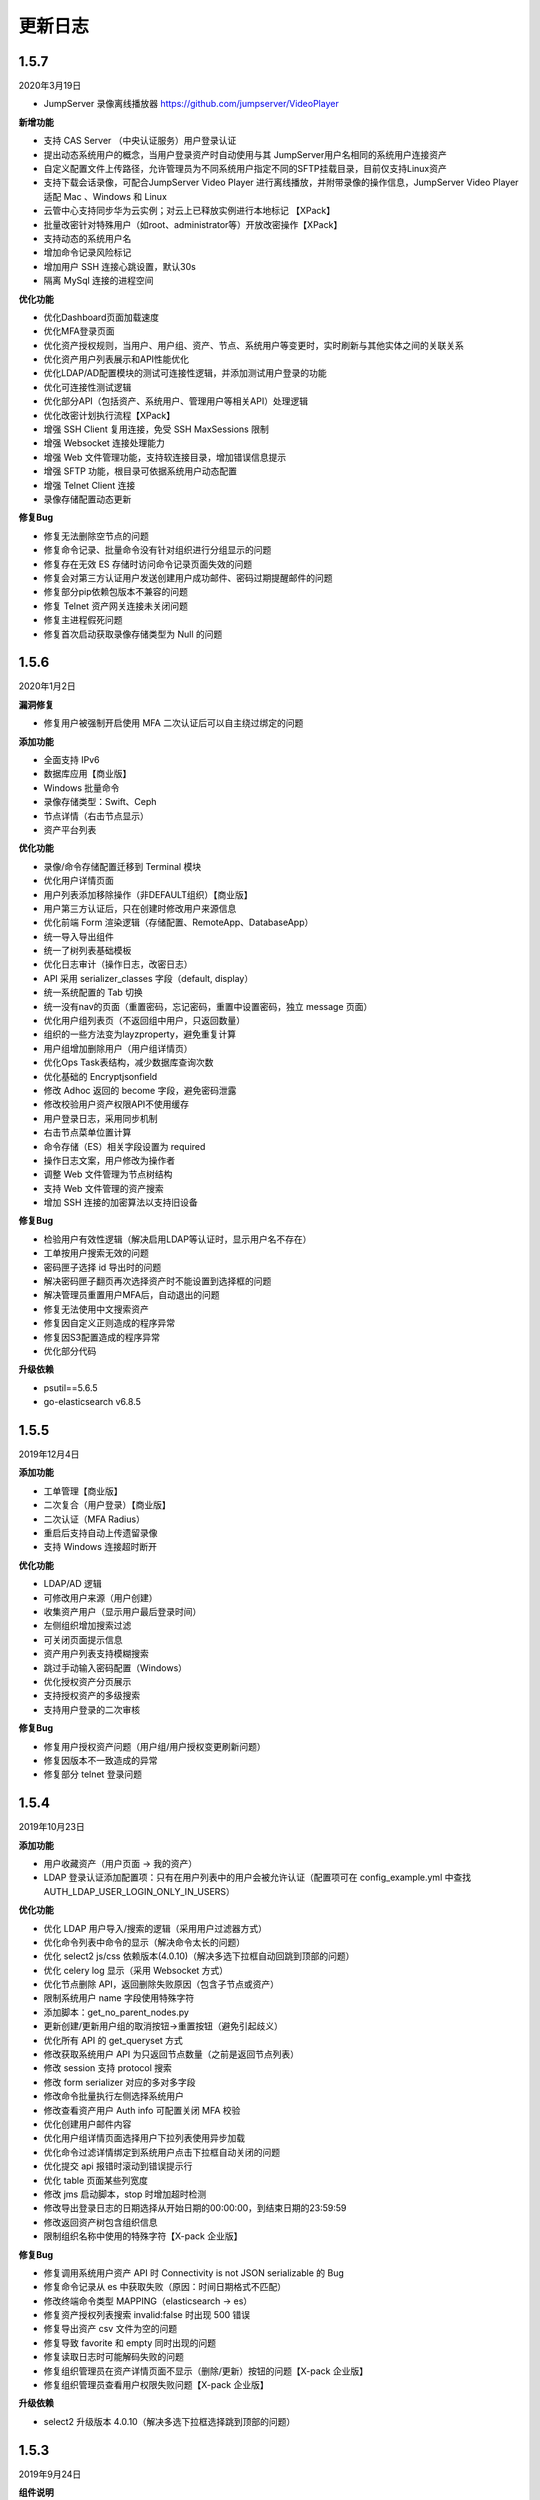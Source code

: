 更新日志
===========

1.5.7
------------------------
2020年3月19日

- JumpServer 录像离线播放器 https://github.com/jumpserver/VideoPlayer

**新增功能**

* 支持 CAS Server （中央认证服务）用户登录认证
* 提出动态系统用户的概念，当用户登录资产时自动使用与其 JumpServer用户名相同的系统用户连接资产
* 自定义配置文件上传路径，允许管理员为不同系统用户指定不同的SFTP挂载目录，目前仅支持Linux资产
* 支持下载会话录像，可配合JumpServer Video Player 进行离线播放，并附带录像的操作信息，JumpServer Video Player 适配 Mac 、Windows 和 Linux
* 云管中心支持同步华为云实例；对云上已释放实例进行本地标记 【XPack】
* 批量改密针对特殊用户（如root、administrator等）开放改密操作【XPack】
* 支持动态的系统用户名
* 增加命令记录风险标记
* 增加用户 SSH 连接心跳设置，默认30s
* 隔离 MySql 连接的进程空间

**优化功能**

* 优化Dashboard页面加载速度
* 优化MFA登录页面
* 优化资产授权规则，当用户、用户组、资产、节点、系统用户等变更时，实时刷新与其他实体之间的关联关系
* 优化资产用户列表展示和API性能优化
* 优化LDAP/AD配置模块的测试可连接性逻辑，并添加测试用户登录的功能
* 优化可连接性测试逻辑
* 优化部分API（包括资产、系统用户、管理用户等相关API）处理逻辑
* 优化改密计划执行流程【XPack】
* 增强 SSH Client 复用连接，免受 SSH MaxSessions 限制
* 增强 Websocket 连接处理能力
* 增强 Web 文件管理功能，支持软连接目录，增加错误信息提示
* 增强 SFTP 功能，根目录可依据系统用户动态配置
* 增强 Telnet Client 连接
* 录像存储配置动态更新

**修复Bug**

* 修复无法删除空节点的问题
* 修复命令记录、批量命令没有针对组织进行分组显示的问题
* 修复存在无效 ES 存储时访问命令记录页面失效的问题
* 修复会对第三方认证用户发送创建用户成功邮件、密码过期提醒邮件的问题
* 修复部分pip依赖包版本不兼容的问题
* 修复 Telnet 资产网关连接未关闭问题
* 修复主进程假死问题
* 修复首次启动获取录像存储类型为 Null 的问题

1.5.6
------------------------
2020年1月2日

**漏洞修复**

* 修复用户被强制开启使用 MFA 二次认证后可以自主绕过绑定的问题

**添加功能**

* 全面支持 IPv6
* 数据库应用【商业版】
* Windows 批量命令
* 录像存储类型：Swift、Ceph
* 节点详情（右击节点显示）
* 资产平台列表

**优化功能**

* 录像/命令存储配置迁移到 Terminal 模块
* 优化用户详情页面
* 用户列表添加移除操作（非DEFAULT组织）【商业版】
* 用户第三方认证后，只在创建时修改用户来源信息
* 优化前端 Form 渲染逻辑（存储配置、RemoteApp、DatabaseApp）
* 统一导入导出组件
* 统一了树列表基础模板
* 优化日志审计（操作日志，改密日志）
* API 采用 serializer_classes 字段（default, display）
* 统一系统配置的 Tab 切换
* 统一没有nav的页面（重置密码，忘记密码，重置中设置密码，独立 message 页面）
* 优化用户组列表页（不返回组中用户，只返回数量）
* 组织的一些方法变为layzproperty，避免重复计算
* 用户组增加删除用户（用户组详情页）
* 优化Ops Task表结构，减少数据库查询次数
* 优化基础的 Encryptjsonfield
* 修改 Adhoc 返回的 become 字段，避免密码泄露
* 修改校验用户资产权限API不使用缓存
* 用户登录日志，采用同步机制
* 右击节点菜单位置计算
* 命令存储（ES）相关字段设置为 required
* 操作日志文案，用户修改为操作者
* 调整 Web 文件管理为节点树结构
* 支持 Web 文件管理的资产搜索
* 增加 SSH 连接的加密算法以支持旧设备

**修复Bug**

* 检验用户有效性逻辑（解决启用LDAP等认证时，显示用户名不存在）
* 工单按用户搜索无效的问题
* 密码匣子选择 id 导出时的问题
* 解决密码匣子翻页再次选择资产时不能设置到选择框的问题
* 解决管理员重置用户MFA后，自动退出的问题
* 修复无法使用中文搜索资产
* 修复因自定义正则造成的程序异常
* 修复因S3配置造成的程序异常
* 优化部分代码

**升级依赖**

* psutil==5.6.5
* go-elasticsearch v6.8.5

1.5.5
------------------------
2019年12月4日

**添加功能**

* 工单管理【商业版】
* 二次复合（用户登录）【商业版】
* 二次认证（MFA Radius）
* 重启后支持自动上传遗留录像
* 支持 Windows 连接超时断开

**优化功能**

* LDAP/AD 逻辑
* 可修改用户来源（用户创建）
* 收集资产用户（显示用户最后登录时间）
* 左侧组织增加搜索过滤
* 可关闭页面提示信息
* 资产用户列表支持模糊搜索
* 跳过手动输入密码配置（Windows）
* 优化授权资产分页展示
* 支持授权资产的多级搜索
* 支持用户登录的二次审核

**修复Bug**

* 修复用户授权资产问题（用户组/用户授权变更刷新问题）
* 修复因版本不一致造成的异常
* 修复部分 telnet 登录问题

1.5.4
------------------------
2019年10月23日

**添加功能**

* 用户收藏资产（用户页面 -> 我的资产）
* LDAP 登录认证添加配置项：只有在用户列表中的用户会被允许认证（配置项可在 config_example.yml 中查找 AUTH_LDAP_USER_LOGIN_ONLY_IN_USERS）

**优化功能**

* 优化 LDAP 用户导入/搜索的逻辑（采用用户过滤器方式）
* 优化命令列表中命令的显示（解决命令太长的问题）
* 优化 select2 js/css 依赖版本(4.0.10)（解决多选下拉框自动回跳到顶部的问题）
* 优化 celery log 显示（采用 Websocket 方式）
* 优化节点删除 API，返回删除失败原因（包含子节点或资产）
* 限制系统用户 name 字段使用特殊字符
* 添加脚本：get_no_parent_nodes.py
* 更新创建/更新用户组的取消按钮->重置按钮（避免引起歧义）
* 优化所有 API 的 get_queryset 方式
* 修改获取系统用户 API 为只返回节点数量（之前是返回节点列表）
* 修改 session 支持 protocol 搜索
* 修改 form serializer 对应的多对多字段
* 修改命令批量执行左侧选择系统用户
* 修改查看资产用户 Auth info 可配置关闭 MFA 校验
* 优化创建用户邮件内容
* 优化用户组详情页面选择用户下拉列表使用异步加载
* 优化命令过滤详情绑定到系统用户点击下拉框自动关闭的问题
* 优化提交 api 报错时滚动到错误提示行
* 优化 table 页面某些列宽度
* 修改 jms 启动脚本，stop 时增加超时检测
* 修改导出登录日志的日期选择从开始日期的00:00:00，到结束日期的23:59:59
* 修改返回资产树包含组织信息
* 限制组织名称中使用的特殊字符【X-pack 企业版】

**修复Bug**

* 修复调用系统用户资产 API 时 Connectivity is not JSON serializable 的 Bug
* 修复命令记录从 es 中获取失败（原因：时间日期格式不匹配）
* 修改终端命令类型 MAPPING（elasticsearch -> es）
* 修复资产授权列表搜索 invalid:false 时出现 500 错误
* 修复导出资产 csv 文件为空的问题
* 修复导致 favorite 和 empty 同时出现的问题
* 修复读取日志时可能解码失败的问题
* 修复组织管理员在资产详情页面不显示（删除/更新）按钮的问题【X-pack 企业版】
* 修复组织管理员查看用户权限失败问题【X-pack 企业版】

**升级依赖**

* select2 升级版本 4.0.10（解决多选下拉框选择跳到顶部的问题）

1.5.3
------------------------
2019年9月24日

**组件说明**

* 自 v1.5.3 版本起（包含 v1.5.3） ，Koko 将担任 Coco 在 JumpServer 项目中的重要角色，之后的版本将不会再对 Coco 进行升级维护。

**添加功能**

* 添加页面创建 API Key 的功能（右上角点击账号下拉列表 -> API Key）
* 在线会话列表中允许终断 RDP Session
* 添加用户树缓存

**优化功能**

* 优化资产树加载逻辑
* 优化资产授权树、授权规则加载、过滤逻辑
* 优化前端 asset modal table
* 统一 URL 地址
* 修改 Swagger
* 允许批量删除用户，修改前端提示信息逻辑
* 推送系统用户时，在资产上创建同名的用户组
* 资产协议修改：telnet (beta) => telnet
* WebTerminal 跳转时添加时间戳

**修复Bug**

* 修复授权规则列表同一条数据重复显示的问题
* 修复授权规则列表翻页后重复展示前几页中数据的问题
* 修复授权详情中授权资产或节点添加资产失败的问题
* 修复系统设置的配置偶尔不生效的问题
* 修复命令执行左侧树点击问题
* 修复用户认证序列类获取 request 的问题
* 修复批量创建系统用户等资源时，initial_data 获取数据失败的问题
* 修复创建授权规则授权节点时，系统用户不自动推送的问题
* 修复浏览器关闭后 Session 不失效的问题
* 解决授权了一个节点，当移动节点后，被移动的节点下的资产会放到未分组节点下的问题
* 修复刷新资产硬件信息时无法检测 NVMe 的硬盘的问题
* 解决命令执行宽度问题

**升级依赖**

* 升级 jQuery v3.1.1

1.5.2
------------------------
2019年7月16日

**添加功能**

* 系统设置-安全设置中添加配置项：终端注册

**优化功能**

* 获取系统用户授权资产时，只返回资产协议支持的系统用户。
* 表单使用API进行提交
* 优化授权规则资产列表页面
* 在线/历史会话页面去掉协议搜索选项

**修复Bug**

* 解决命令过滤器详情添加系统用户失败的问题
* 解决命令过滤器详情页删除功能不可用的问题
* 解决可以创建同名命令过滤器的问题（修复资产授权详情页删除弹出框的权限名显示不对)
* 解决在资产授权详情页删除授权规则时弹出框中名称显示不正确的问题
* 解决网域详情页删除功能不可用的问题
* 解决资产列表数量显示不正确的问题
* 解决创建命令过滤规则类型为正则表达式时创建不成功的问题
* 解决授权规则详情用户组数量显示不正确的问题
* 解决日期显示差8小时的问题
* 解决创建资产失败的问题（原因：协议的添加、删除逻辑）
* 解决授权页面不显示资产的问题
* 解决授权资产包含已禁用资产的问题
* 解决系统用户、管理用户提交会重置密码的问题
* 解决批量执行命令没有选择资产的问题

1.5.1
------------------------
2019年7月6日

**添加功能**

* 审计员（用户添加审计员角色）

**优化功能**

* 用户页面优化资产标签过滤功能
* 用户创建添加到当前组织（API调用）
* 资产授权树显示策略（将单独授权的资产添加到自定义的默认节点下）
* 资产创建支持添加多个协议
* 资产创建设置节点策略（API/CSV, 解决总是会添加到默认节点的问题）
* 邮件设置添加发送账号选项（解决SMTP账号和发送账号不一致的问题）
* 安全设置添加批量命令选项（解决禁止普通用户批量执行命令的问题）
* 终端(coco/guacamole)上报Session/FTP用户信息使用 name（username）格式
* Windows资产可通过SSH协议连接
* Windows资产支持直接复制粘贴文本（浏览器授权剪切板权限）
* 添加一键禁用LDAP认证脚本
* 解决连接windows资产出现幽灵会话的问题
* 优化创建授权规则时，授权动作的展示
* 解决操作日志中出现coco/guamole更新Default节点的问题
* 优化命令记录列表/在线/历史会话列表（提高响应速度，取消返回所有资产）

**修复Bug**

* 修复文件导出使用excel打开乱码的问题
* 解决用户授权资产/节点为空时，前端构建资产授权树的Bug

1.5.0
------------------------
2019年5月29日

**新增功能**

* 支持启用MFA的管理员查看资产用户密码
* 可自定义创建用户时发送创建用户成功的邮件内容
* 创建用户时，可选择用户密码设置策略(可解决客户没有邮件系统的场景)
* (用户/用户组/资产/管理用户/系统用户)资源支持使用csv文件类型进行导入、导出、更新操作
* LDAP支持SSL (pem路径 jumpserver/data/certs/ldap_ca.pem)
* 支持Option方法请求API获取对应其他HTTP方法的所需的字段说明
* 支持RemoteApp

**功能优化**

* 创建资产时允许ip字段填写为host地址
* OpenID Middleware去掉输出日志
* 资产节点API添加search功能
* 解决ldap映射is_active等字段为bool值的问题(可解决LDAP禁用用户后，同时禁止用户登录JumpServer的场景)

**Bug修复**

* 修复LDAP不能导入用户名中包含空格的用户
* 修复LDAP可导入跨页面选取的所有用户
* 修复资产用户管理器获取用户名为""的对象时返回多个结果的bug

1.4.10
------------------------
2019年4月30日

**新增功能**

* 新增权限控制：可分别对连接、上传、下载等动作单独授权；

**功能优化**

* 权限优化：组织管理员不允许对超级管理员进行操作；
* Luna优化：Luna搜索功能优化；

**Bug修复**

* 修复通过API批量更新用户的bug
* 修复luna页面刷新不跳转OpeID认证的bug
* 修复创建azure类型的录像存储时前端的bug
* 修复其他前端页面bug
* 修复录像上传到Azure的bug

1.4.9
------------------------
2019年3月26日

**Bug修复**

* 修复创建定时任务时的时区问题
* 修复celery日志可能操作关闭文件的bug
* 修复一些设置缓存的问题
* 修复用户token过期的时间策略
* 修复第一次登录跳转组织页面的bug

**优化**

* sudo命令添加帮助说明，并兼容换行形式
* 认证逻辑，从users模块中移动到authentication
* 合并一些migrations
* 任务列表去掉日期
* docker build升级Mysql client版本
* coco,guacamole上传完录像上报api, 页面上如果没有录像则播放按钮是禁用的

**功能**

* 定时清理登陆日志
* 用户授权增加两层缓存，授权资产数量很大时也不怕了
* 资产模块添加资产用户管理器，可以为资产单独设置 管理用户、系统用户的密码
* 登陆日志的导出
* 数据库支持ssl
* ldap用户一键导入

**coco**

* 使用网关同样添加心跳信息
* 用户授权资产列表增加缓存
* 修复一些sftp的小bug
* 修复上传命令记录decode的错误
* 支持系统用户在不同机器上密码不一致的场景

**luna**

* 支持左侧列表缓存

1.4.8
------------------------
2019年2月22日

* 修复command filter 不记录操作日志的问题
* LDAP支持无密码
* 录像上传设置中去掉了ceph, s3兼容cepht
* gunicorn日志切割
* telnet支持在设置中修改成功的正则表达式
* 修复session 10分钟后不在线的问题

1.4.7
------------------------
2019年1月29日

* 支持 radius认证
* 统一生成coco的host key, 这样部署多个coco也不需要再复制 Host key
* 权限列表增加详细过滤
* 更改配置文件类型为 yml格式
* 修改心跳方式
* 优化任务执行的日志记录方式
* 修复节点右击测试连接资产为节点下所有资产, 而不是直接资产
* sftp支持修改home目录, 支持不显示隐藏文件
* 修复luna隐藏侧边栏的bug
* luna支持直接登录到某个资产

1.4.6
------------------------
2018年12月19日

* 推送资产上已存在的系统用户会覆盖该用户的home目录权限
* 会话日志可以定时清理, 保证硬盘够用
* coco里 p可以自定义是否分页了
* 优化树形结构, 不怕资产太多了
* 其他bug

1.4.5
------------------------
2018年12月12日

* 统一维护migrations数据库表结构变更
* 系统配置内容支持热加载, 不用再重启 jumpserver
* coco, guacamole注册机制更改, 使用预共享秘钥自动注册, 不再需要接受注册
* 用户密码过期时间设置
* ldap不可以修改密码
* 默认组织里可以看到所有用户
* 日志审计修改密码日志中只能看到当前组织用户的更改
* luna列表回滚为原来方式, 不再是异步加载
* rdp支持分辨率更改

1.4.4
------------------------
2018年11月11日

* 录像存储设置, 使用表单来填写
* 支持luna异步加载
* 各列表统一使用分页
* 授权时间精确到分钟
* 支持openid认证

1.4.3
------------------------
2018年10月12日

* 支持命令过滤

1.4.2
------------------------
2018年10月8日

* 支持web sftp, 支持跨资产复制粘贴文件
* 优化一些内容

1.4.1
------------------------
2018年9月4日

* 系统设置支持加密存储
* 单独推送系统用户到某个资产
* 支持了用户改密日志和操作日志
* 翻译更加完善, 支持切换语言
* 不记录zmodem信息
* 支持空闲间隔自动断开
* 修复session无法中断问题
* 增加ssh用户黑名单和白名单
* luna支持搜索支持IP
* 优化一些内容

1.4.0
------------------------
2018年8月7日

* 超级管理员创建组织, 为改组织添加管理员, 管理员可以负责该组织下 用户、资产、授权等管理
* Sftp显示同名资产为 主机名.组织
* Luna支持根据IP搜索
* 鼠标悬停可以显示主机ip
* 其他bug修复等

1.3.3
------------------------
2018年7月17日

* 支持telnet协议
* 支持用户手动输入密码登陆, 密码不用托管到JumpServer
* 登陆日志增加失败原因
* session增加登陆源
* 修复网关端口和密码bug
* 添加用户登陆失败次数限制

1.3.2
------------------------
2018年6月11日

* 可以在系统设置中指定密码强度, 包含大小写字母特殊字符长度等
* 可以全局开启MFA
* 修改EMAIL不需要重启
* 设置公钥交互改变
* 修改一些BUG
* 修改窗口大小策略
* 统一requirements版本
* 修改luna树形结构, 从根开始展示
* 修改luna树形搜索
* 修改初始窗口大小不对的bug
* 修改录像播放的部分bug

1.3.1
------------------------
2018年5月24日

* 用户授权节点逻辑更改
* 去掉window无用信息
* 修复节点创建bug
* 创建节点 从0开始, 新节点0 新节点1
* 修复拖动节点引起的父节点异常
* 资产树增加视图, 只显示本节点资产和显示子节点资产

1.3.0
------------------------
2018年5月2日

* 支持二次认证(Google Authenticator)
* 修复一些bug
* 优化第一次登录页面

1.2.0
------------------------
2018年4月13日

* sftp上传文件支持
* 支持sftp日志审计

1.1.1
------------------------
2018年4月6日

* 加强任务执行
* 支持查看各个任务的详细执行日志
* 支持实时查看任务执行输出

1.1.0
------------------------
2018年4月3日

* 支持混合云多网络环境
* 网域概念加入
* 网关概念加入
* rdp gateway概念加入
* 修复一些bug

1.0.0
------------------------
2018年3月15日

* Windows支持
* 容器化部署
* 资产树
* 录像/命令存储支持OSS/S3和ES
* 分布式部署
* 系统用户自动推送
* 标签管理
* 命令统计增加输出展示
* Web Terminal改进
* 系统设置
* LDAP支持

0.5.0beta
------------------------
2017年5月21日

* coco和luna功能拆分
* 系统设置支持
* 录像支持
* 作业中心优化
* 其它bug修复

0.4.0beta
---------------------------
2017年5月21日

* 使用最新版Python和Django开发  Python3.6.1, Django 1.11
* 使用完全使用 Django Class Base View开发
* 代码结构更加合理规整, 分组件开发
* 支持Restful API
* 拆分 JumpServer, terminal, web termial为三个项目 JumpServer, coco, luna。coco和luna为无状态的, 支持扩展
* 支持国际化, 英文+中文
* Ansible使用 2.1 版本
* 各组件功能都有所加强
* 支持登陆验证码
* 命令详细解析存储到数据库
* 登录记录审计
* 原来的手动推送用户改为自动推送
* 原来的connect脚本, 改为实现 ssh server, 统一了认证
* web terminal 无与伦比的漂亮
* 资产用户批量导入导出, 批量修改
* 界面更加优雅漂亮

0.3.3
------------------------
2016年12月14日

* 修改一些小bug

0.3.2
------------------------
2016年4月5日

* 模糊匹配支持
* 搜索排序问题
* 批量命令优化, ip获取

0.3.1
------------------------
2016年3月31日

* 优化ssh连接速度
* 优化web terminal窗口大小
* 修复录像播放白屏
* 优化命令匹配
* 优化安装脚本
* 优化Kill任务
* 修复监控卡住bug

0.3.0
------------------------
2015年12月20日

* 精确记录执行命令
* 新增文件上传下载
* 更改为输入ID登陆主机
* 增加主机搜索
* 执行命令使用ansible执行
* 优化脚本
* 增加web terminal
* 增加web端批量命令执行
* 增加录像回放
* 资产增加硬件信息抓取
* 资产增加Excel导出和导入
* 资产增加批量更改
* 在主机上授权系统用户(系统用户为一些通用用户, 如dev, dba等)
* 授权改为以授权规则为中心
* 添加系统用户推送
* 更改sudo管理
* 增加执行命令日志审计
* 增加文件上传命令审计
* 增加web端历史命令搜索

0.2.0
------------------------
2015年04月19日

* 使用paramiko原生ssh协议登录后端主机(原来版本使用pexpect模拟登录)
* 新增使用别名或备注登录
* 新增主机分组查看, 使用更方便
* 多线程批量执行命令
* 优化登录脚本
* Web界面更加美观漂亮
* 增加部门管理员负责管理本部门成员
* 增加仪表盘统计信息
* 增加部门, 用户组, 主机组
* 用户信息, 主机信息更加详细
* 主机登录方式增加登录方式 map, 用于登录不支持ldap的主机
* 主机授权, sudo授权改为组组之间授权
* 增加主机批量修改, 批量添加
* 添加用户自动生成随机密码, 然后自动发送邮件
* 添加各种搜索
* 增加普通用户web页面的授权申请
* 审计界面更加友好
* 主机添加过滤搜索功能
* 增加用户头像
* 上传批量上传
* 增加部门管理员页面
* 普通用户页面内容更加丰富

0.1.1
-----------------------
2014年11月14日

* 去掉shell脚本, 来添加用户
* 登录更稳定
* 新增Web控制sudo
* 新增Web查看统计日志
* 新增Web实时查看session屏幕
* 新增Web可以结束用户session
* 新增区分组管理员和超级管理员
* 新增web上传和下载文件
* 新增批量执行命令记录日志
* 新增上传下载记录日志
* 新增用户可以web修改密码
* 新增admin可以修改用户信息
* 新增IDC
* 支持分页
* admin可以下载用户key

0.1.0
----------------------
2014年8月15日

* 发布第一个版本
* bootstrap基本页面
* 用户管理
* 资产管理
* 授权资产给用户
* pexpect登录资产, 记录日志
* 服务器配置ldap, 集中认证
* 批量执行命令
